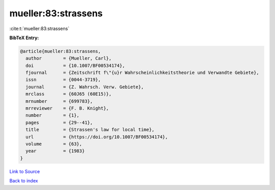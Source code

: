 mueller:83:strassens
====================

:cite:t:`mueller:83:strassens`

**BibTeX Entry:**

.. code-block:: bibtex

   @article{mueller:83:strassens,
     author        = {Mueller, Carl},
     doi           = {10.1007/BF00534174},
     fjournal      = {Zeitschrift f\"{u}r Wahrscheinlichkeitstheorie und Verwandte Gebiete},
     issn          = {0044-3719},
     journal       = {Z. Wahrsch. Verw. Gebiete},
     mrclass       = {60J65 (60E15)},
     mrnumber      = {699783},
     mrreviewer    = {F. B. Knight},
     number        = {1},
     pages         = {29--41},
     title         = {Strassen's law for local time},
     url           = {https://doi.org/10.1007/BF00534174},
     volume        = {63},
     year          = {1983}
   }

`Link to Source <https://doi.org/10.1007/BF00534174},>`_


`Back to index <../By-Cite-Keys.html>`_
